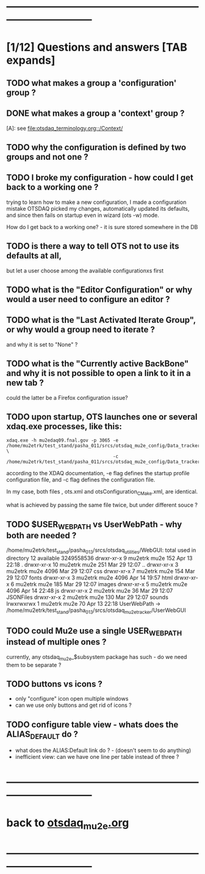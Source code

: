 # ------------------------------------------------------------------------------
# those marked with *TODO* (in Emacs) are not answered yet                   
* ------------------------------------------------------------------------------
* [1/12] Questions and answers      [TAB expands]                                               
** TODO what makes a group a 'configuration' group ?
** DONE what makes a group a 'context' group ?                                    
  [A]: see [[file:otsdaq_terminology.org::/Context/]]
** TODO why the configuration is defined by two groups and not one ?          
** TODO I broke my configuration - how could I get back to a working one ?   

  trying to learn how to make a new configuration, I made a configuration mistake
  OTSDAQ picked my changes, automatically updated its defaults, and since then fails 
  on startup even in wizard (ots -w) mode.

  How do I get back to a working one? - it is sure stored somewhere in the DB
** TODO is there a way to tell OTS not to use its defaults at all,           
  but let a user choose among the available configurationxs first
** TODO what is the "Editor Configuration" or why would a user need to configure an editor ?
** TODO what is the "Last Activated Iterate Group", or why would a group need to iterate ? 
  and why it is set to "None" ?
** TODO what is the "Currently active BackBone" and why it is not possible to open a link to it in a new tab ? 
  could the latter be a Firefox configuration issue?
** TODO upon startup, OTS launches one or several xdaq.exe processes, like this: 

#+begin_src  
xdaq.exe -h mu2edaq09.fnal.gov -p 3065 -e /home/mu2etrk/test_stand/pasha_011/srcs/otsdaq_mu2e_config/Data_tracker/XDAQConfigurations/otsConfiguration_CMake.xml \
                                       -c /home/mu2etrk/test_stand/pasha_011/srcs/otsdaq_mu2e_config/Data_tracker/XDAQConfigurations/ots.xml
#+end_src 

according to the XDAQ documentation, -e flag defines the startup profile configuration file, 
and -c flag defines the configuration file.

In my case, both files , ots.xml and otsConfiguration_CMake.xml, are identical.

what is achieved by passing the same file twice, but under different souce ?
** TODO $USER_WEB_PATH vs UserWebPath - why both are needed ?                

 /home/mu2etrk/test_stand/pasha_013/srcs/otsdaq_utilities/WebGUI:
  total used in directory 12 available 3249558536
  drwxr-xr-x  9 mu2etrk mu2e  152 Apr 13 22:18 .
  drwxr-xr-x 10 mu2etrk mu2e  251 Mar 29 12:07 ..
  drwxr-xr-x  3 mu2etrk mu2e 4096 Mar 29 12:07 css
  drwxr-xr-x  7 mu2etrk mu2e  154 Mar 29 12:07 fonts
  drwxr-xr-x  3 mu2etrk mu2e 4096 Apr 14 19:57 html
  drwxr-xr-x  6 mu2etrk mu2e  185 Mar 29 12:07 images
  drwxr-xr-x  5 mu2etrk mu2e 4096 Apr 14 22:48 js
  drwxr-xr-x  2 mu2etrk mu2e   36 Mar 29 12:07 JSONFiles
  drwxr-xr-x  2 mu2etrk mu2e  130 Mar 29 12:07 sounds
  lrwxrwxrwx  1 mu2etrk mu2e   70 Apr 13 22:18 UserWebPath -> /home/mu2etrk/test_stand/pasha_013/srcs/otsdaq_mu2e_tracker/UserWebGUI

** TODO could Mu2e use a single USER_WEB_PATH instead of multiple ones ?     
   currently, any otsdaq_mu2e_$subsystem package has such - do we need them to be separate ?
** TODO buttons vs icons ?                                                   
   - only "configure" icon open multiple windows
   - can we use only buttons and get rid of icons ?
   [[file:./images/buttons_vs_icons.png]]
** TODO configure table view - whats does the ALIAS_DEFAULT do ?             
   - what does the ALIAS:Default link do ? - (doesn't seem to do anything)
   - inefficient view: can we have one line per table instead of three ?
   [[file:./images/configure_table_view_001.png]]
* ------------------------------------------------------------------------------
* back to [[file:otsdaq_mu2e.org][otsdaq_mu2e.org]]
* ------------------------------------------------------------------------------

